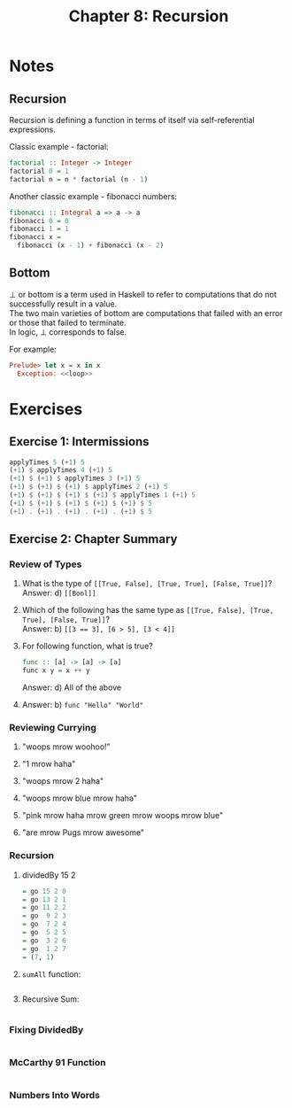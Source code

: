 #+TITLE: Chapter 8: Recursion
#+OPTIONS: toc:nil \n:t

* Notes

** Recursion

Recursion is defining a function in terms of itself via self-referential expressions.

Classic example - factorial:
#+BEGIN_SRC haskell
factorial :: Integer -> Integer
factorial 0 = 1
factorial n = n * factorial (n - 1)
#+END_SRC

Another classic example - fibonacci numbers:
#+BEGIN_SRC haskell
fibonacci :: Integral a => a -> a
fibonacci 0 = 0
fibonacci 1 = 1
fibonacci x =
  fibonacci (x - 1) + fibonacci (x - 2)  
#+END_SRC

** Bottom

⊥ or bottom is a term used in Haskell to refer to computations that do not successfully result in a value. 
The two main varieties of bottom are computations that failed with an error or those that failed to terminate.
In logic, ⊥ corresponds to false.

For example:
#+BEGIN_SRC haskell
Prelude> let x = x in x
  Exception: <<loop>>
#+END_SRC

* Exercises

** Exercise 1: Intermissions

   #+BEGIN_SRC haskell
   applyTimes 5 (+1) 5
   (+1) $ applyTimes 4 (+1) 5
   (+1) $ (+1) $ applyTimes 3 (+1) 5
   (+1) $ (+1) $ (+1) $ applyTimes 2 (+1) 5
   (+1) $ (+1) $ (+1) $ (+1) $ applyTimes 1 (+1) 5
   (+1) $ (+1) $ (+1) $ (+1) $ (+1) $ 5
   (+1) . (+1) . (+1) . (+1) . (+1) $ 5
   #+END_SRC

** Exercise 2: Chapter Summary

*** Review of Types
    
    1. What is the type of ~[[True, False], [True, True], [False, True]]~?
       Answer: d) ~[[Bool]]~

    2. Which of the following has the same type as ~[[True, False], [True, True], [False, True]]~?
       Answer: b) ~[[3 == 3], [6 > 5], [3 < 4]]~

    3. For following function, what is true?
       #+BEGIN_SRC haskell
       func :: [a] -> [a] -> [a]
       func x y = x ++ y
       #+END_SRC
       Answer: d) All of the above

    4. Answer: b) ~func "Hello" "World"~

*** Reviewing Currying

    1. "woops mrow woohoo!"

    2. "1 mrow haha"

    3. "woops mrow 2 haha"

    4. "woops mrow blue mrow haha"

    5. "pink mrow haha mrow green mrow woops mrow blue"

    6. "are mrow Pugs mrow awesome"

*** Recursion

    1. dividedBy 15 2
       #+BEGIN_SRC haskell
       = go 15 2 0
       = go 13 2 1
       = go 11 2 2
       = go  9 2 3
       = go  7 2 4
       = go  5 2 5
       = go  3 2 6
       = go  1 2 7
       = (7, 1)
       #+END_SRC

    2. =sumAll= function:
       #+INCLUDE: "~/Source/hpffp/src/CH08/sumall.hs" src haskell

    3. Recursive Sum:
       #+INCLUDE: "~/Source/hpffp/src/CH08/mult.hs"  src haskell
       
*** Fixing DividedBy
    
    #+INCLUDE: "~/Source/hpffp/src/CH08/dividedby.hs" src haskell

*** McCarthy 91 Function

   #+INCLUDE: "~/Source/hpffp/src/CH08/mac91.hs" src haskell

*** Numbers Into Words   

    #+INCLUDE: "~/Source/hpffp/src/CH08/words.hs" src haskel

